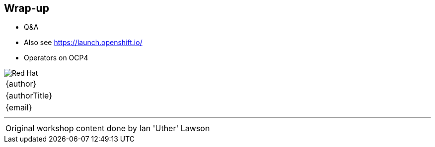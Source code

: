[[wrapup]]

== Wrap-up

* Q&A
* Also see https://launch.openshift.io/
* Operators on OCP4

<<<
image::redhat.png[Red Hat,pdfwidth=40vw,align="center"]

[cols="^", width="100%",frame=none,grid=none,stripes=none]
|===
|{author}
|{authorTitle} 
|{email}
|===

---
[cols="^", width="100%",frame=none,grid=none,stripes=none]
|===
| Original workshop content done by Ian 'Uther' Lawson
|===